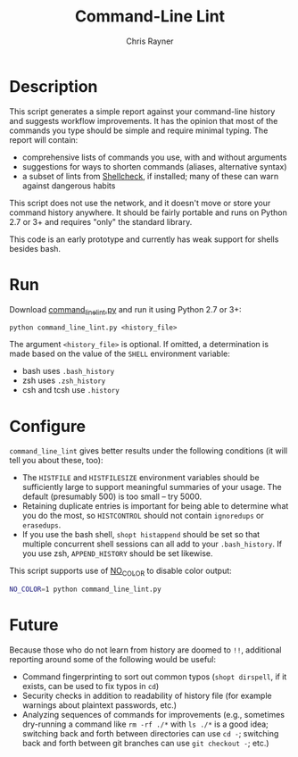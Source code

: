 #+TITLE: Command-Line Lint
#+OPTIONS: toc:3 author:t creator:nil num:nil
#+AUTHOR: Chris Rayner
#+EMAIL: dchrisrayner@gmail.com

# [[https://travis-ci.org/riscy/command_line_lint.svg?branch=master]]

[[file:img/screenshot.png]]

* Description
  This script generates a simple report against your command-line history and
  suggests workflow improvements.  It has the opinion that most of the commands
  you type should be simple and require minimal typing.  The report will
  contain:

  - comprehensive lists of commands you use, with and without arguments
  - suggestions for ways to shorten commands (aliases, alternative syntax)
  - a subset of lints from [[https://www.shellcheck.net][Shellcheck]], if installed; many of these can warn
    against dangerous habits

  This script does not use the network, and it doesn't move or store your
  command history anywhere.  It should be fairly portable and runs on Python 2.7
  or 3+ and requires "only" the standard library.

  This code is an early prototype and currently has weak support for shells
  besides bash.
* Run
  Download [[https://raw.githubusercontent.com/riscy/command_line_lint/master/command_line_lint.py][command_line_lint.py]] and run it using Python 2.7 or 3+:
  #+begin_src
  python command_line_lint.py <history_file>
  #+end_src
  The argument =<history_file>= is optional.  If omitted, a determination is
  made based on the value of the =SHELL= environment variable:
  - bash uses =.bash_history=
  - zsh uses =.zsh_history=
  - csh and tcsh use =.history=
* Configure
  =command_line_lint= gives better results under the following conditions
  (it will tell you about these, too):
  - The =HISTFILE= and =HISTFILESIZE= environment variables should be
    sufficiently large to support meaningful summaries of your usage.  The
    default (presumably 500) is too small -- try 5000.
  - Retaining duplicate entries is important for being able to determine what
    you do the most, so =HISTCONTROL= should not contain =ignoredups= or
    =erasedups=.
  - If you use the bash shell, ~shopt histappend~ should be set so that multiple
    concurrent shell sessions can all add to your =.bash_history=.  If you use
    zsh, ~APPEND_HISTORY~ should be set likewise.

  This script supports use of [[http://no-color.org][NO_COLOR]] to disable color output:
  #+begin_src bash
  NO_COLOR=1 python command_line_lint.py
  #+end_src

* Future
  Because those who do not learn from history are doomed to =!!=,
  additional reporting around some of the following would be useful:
  - Command fingerprinting to sort out common typos (~shopt dirspell~, if it
    exists, can be used to fix typos in =cd=)
  - Security checks in addition to readability of history file (for example
    warnings about plaintext passwords, etc.)
  - Analyzing sequences of commands for improvements (e.g., sometimes
    dry-running a command like ~rm -rf ./*~ with ~ls ./*~ is a good idea;
    switching back and forth between directories can use ~cd -~; switching
    back and forth between git branches can use ~git checkout -~; etc.)

